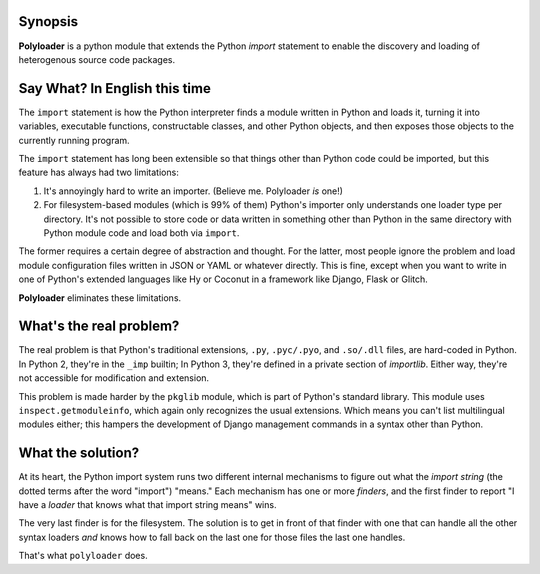 Synopsis
--------

**Polyloader** is a python module that extends the Python `import`
statement to enable the discovery and loading of heterogenous source
code packages.

Say What? In English this time
-------------------------------

The ``import`` statement is how the Python interpreter finds a module
written in Python and loads it, turning it into variables, executable
functions, constructable classes, and other Python objects, and then
exposes those objects to the currently running program.

The ``import`` statement has long been extensible so that things other
than Python code could be imported, but this feature has always had two
limitations:

1. It's annoyingly hard to write an importer. (Believe me. Polyloader
   *is* one!)
2. For filesystem-based modules (which is 99% of them) Python's importer
   only understands one loader type per directory.  It's not possible to
   store code or data written in something other than Python in the same
   directory with Python module code and load both via ``import``.

The former requires a certain degree of abstraction and thought.  For
the latter, most people ignore the problem and load module configuration
files written in JSON or YAML or whatever directly.  This is fine,
except when you want to write in one of Python's extended languages like
Hy or Coconut in a framework like Django, Flask or Glitch.

**Polyloader** eliminates these limitations.

What's the real problem?
------------------------

The real problem is that Python's traditional extensions, ``.py``,
``.pyc/.pyo``, and ``.so/.dll`` files, are hard-coded in Python.  In
Python 2, they're in the ``_imp`` builtin; In Python 3, they're defined
in a private section of `importlib`.  Either way, they're not accessible
for modification and extension.

This problem is made harder by the ``pkglib`` module, which is part of
Python's standard library.  This module uses ``inspect.getmoduleinfo``,
which again only recognizes the usual extensions.  Which means you can't
list multilingual modules either; this hampers the development of Django
management commands in a syntax other than Python.

What the solution?
------------------

At its heart, the Python import system runs two different internal
mechanisms to figure out what the *import string* (the dotted terms
after the word "import") "means."  Each mechanism has one or more
*finders*, and the first finder to report "I have a *loader* that knows
what that import string means" wins.

The very last finder is for the filesystem.  The solution is to get in
front of that finder with one that can handle all the other syntax
loaders *and* knows how to fall back on the last one for those files the
last one handles.

That's what ``polyloader`` does.  

